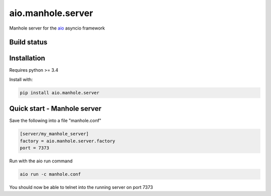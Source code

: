 aio.manhole.server
==================

Manhole server for the aio_ asyncio framework

.. _aio: https://github.com/phlax/aio



Build status
------------

.. image:: https://travis-ci.org/phlax/aio.manhole.server.svg?branch=master
	       :target: https://travis-ci.org/phlax/aio.manhole.server


Installation
------------

Requires python >= 3.4

Install with:

.. code:: bash

	  pip install aio.manhole.server

	  
Quick start - Manhole server
----------------------------

Save the following into a file "manhole.conf"

.. code:: ini

	  [server/my_manhole_server]
	  factory = aio.manhole.server.factory
	  port = 7373

	  
Run with the aio run command

.. code:: bash

	  aio run -c manhole.conf

You should now be able to telnet into the running server on port 7373

